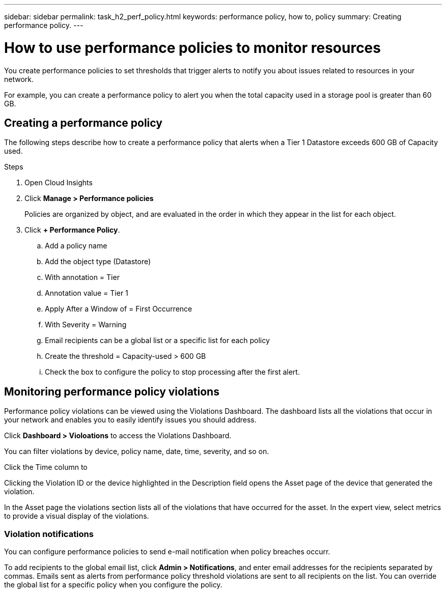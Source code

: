 ---
sidebar: sidebar
permalink: task_h2_perf_policy.html
keywords: performance policy, how to, policy 
summary: Creating performance policy.
---

= How to use performance policies to monitor resources 

:toc: macro
:hardbreaks:
:toclevels: 2
:nofooter:
:icons: font
:linkattrs:
:imagesdir: ./media/


[.lead] 

You create performance policies to set thresholds that trigger alerts to notify you about issues related to resources in your network.

For example, you can create a performance policy to alert you when the total capacity used in a storage pool is greater than 60 GB.

== Creating a performance policy

The following steps describe how to create a performance policy that alerts when a Tier 1 Datastore exceeds 600 GB of Capacity used.

.Steps

. Open Cloud Insights
. Click *Manage > Performance policies*
+
Policies are organized by object, and are evaluated in the order in which they appear in the list for each object. 
. Click *+ Performance Policy*.
.. Add a policy name
.. Add the object type (Datastore)
.. With annotation = Tier
.. Annotation value = Tier 1
.. Apply After a Window of = First Occurrence
.. With Severity = Warning
.. Email recipients can be a global list or a specific list for each policy
.. Create the threshold = Capacity-used > 600 GB
.. Check the box to configure the policy to stop processing after the first alert. 

== Monitoring performance policy violations

Performance policy violations can be viewed using the Violations Dashboard. The dashboard lists all the violations that occur in your network and enables you to easily identify issues you should address.

Click *Dashboard > Violoations* to access the Violations Dashboard.

You can filter violations by device, policy name, date, time, severity, and so on. 

Click the Time column to  

Clicking the Violation ID or the device highlighted in the Description field opens the Asset page of the device that generated the violation. 

In the Asset page the violations section lists all of the violations that have occurred for the asset. In the expert view, select metrics to provide a visual display of the violations. 

=== Violation notifications

You can configure performance policies to send e-mail notification when policy breaches occurr. 

To add recipients to the global email list, click  *Admin > Notifications*, and enter email addresses for the recipients separated by commas. Emails sent as alerts from performance policy threshold violations are sent to all recipients on the list. You can override the global list for a specific policy when you configure the policy.



